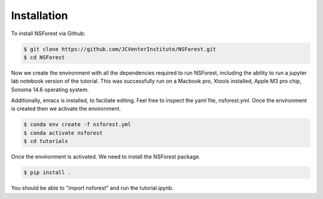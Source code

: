 Installation
============

To install NSForest via Github: 

.. code-block:: console

   $ git clone https://github.com/JCVenterInstitute/NSForest.git
   $ cd NSForest
   
Now we create the environment with all the dependencies required to run NSForest, including the ability to run a jupyter lab notebook version of the tutorial. This was successfully run on a Macbook pro, Xtools installed, Apple M3 pro chip, Sonoma 14.6 operating system.

Additionally, emacs is installed, to faciliate editing.   Feel free to inspect the yaml file, nsforest.yml.   Once the environment is created then we activate the environment. 

.. code-block:: console

   $ conda env create -f nsforest.yml
   $ conda activate nsforest
   $ cd tutorials

Once the environment is activated.  We need to install the NSForest package.

.. code-block:: console

   $ pip install .

You should be able to "import nsforest" and run the tutorial.ipynb. 
